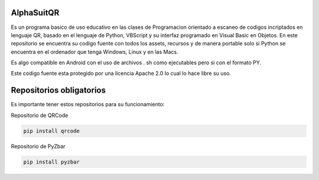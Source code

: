 AlphaSuitQR
==================================================================

Es un programa basico de uso educativo en las clases de Programacion orientado a escaneo de codigos incriptados en lenguaje QR, basado en el lenguaje de Python, VBScript y su interfaz programado en Visual Basic en Objetos. En este repositorio se encuentra su codigo fuente con todos los assets, recursos y de manera portable solo si Python se encuentra en el ordenador que tenga Windows, Linux y en las Macs.

Es algo compatible en Android con el uso de archivos . sh como ejecutables pero si con el formato PY.

Este codigo fuente esta protegido por una licencia Apache 2.0 lo cual lo hace libre su uso.

.. figure:: https://github.com/gatoverde95/AlphaSuitQR/blob/main/alpha/alpha_bitmap.png=true
   :alt: AlphaSuitQR Interface

Repositorios obligatorios
============================

Es importante tener estos repositorios para su funcionamiento:

Repositorio de QRCode

.. code:: bash
            
   pip install qrcode


Repositorio de PyZbar

.. code:: bash

   pip install pyzbar
